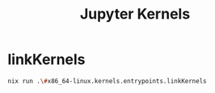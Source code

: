 :PROPERTIES:
:ID:       8b1a2ce2-73e9-4725-8468-e72f3e880daa
:END:
#+title: Jupyter Kernels


* linkKernels
#+begin_src sh :async :exports both :results output
nix run .\#x86_64-linux.kernels.entrypoints.linkKernels
#+end_src
